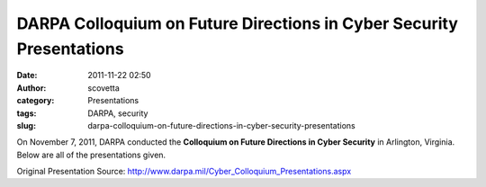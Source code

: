 DARPA Colloquium on Future Directions in Cyber Security Presentations
#####################################################################
:date: 2011-11-22 02:50
:author: scovetta
:category: Presentations
:tags: DARPA, security
:slug: darpa-colloquium-on-future-directions-in-cyber-security-presentations

On November 7, 2011, DARPA conducted the **Colloquium on Future
Directions in Cyber Security** in Arlington, Virginia. Below are all of
the presentations given.

.. embed:: 10262931
    :type: slideshare


.. embed:: 10262941
    :type: slideshare


.. embed:: 10262940
    :type: slideshare


.. embed:: 10262939
    :type: slideshare


.. embed:: 10262938
    :type: slideshare


.. embed:: 10262935
    :type: slideshare


.. embed:: 10262934
    :type: slideshare


.. embed:: 10262933
    :type: slideshare


.. embed:: 10262932
    :type: slideshare


.. embed:: 10262939
    :type: slideshare


Original Presentation Source: http://www.darpa.mil/Cyber_Colloquium_Presentations.aspx
